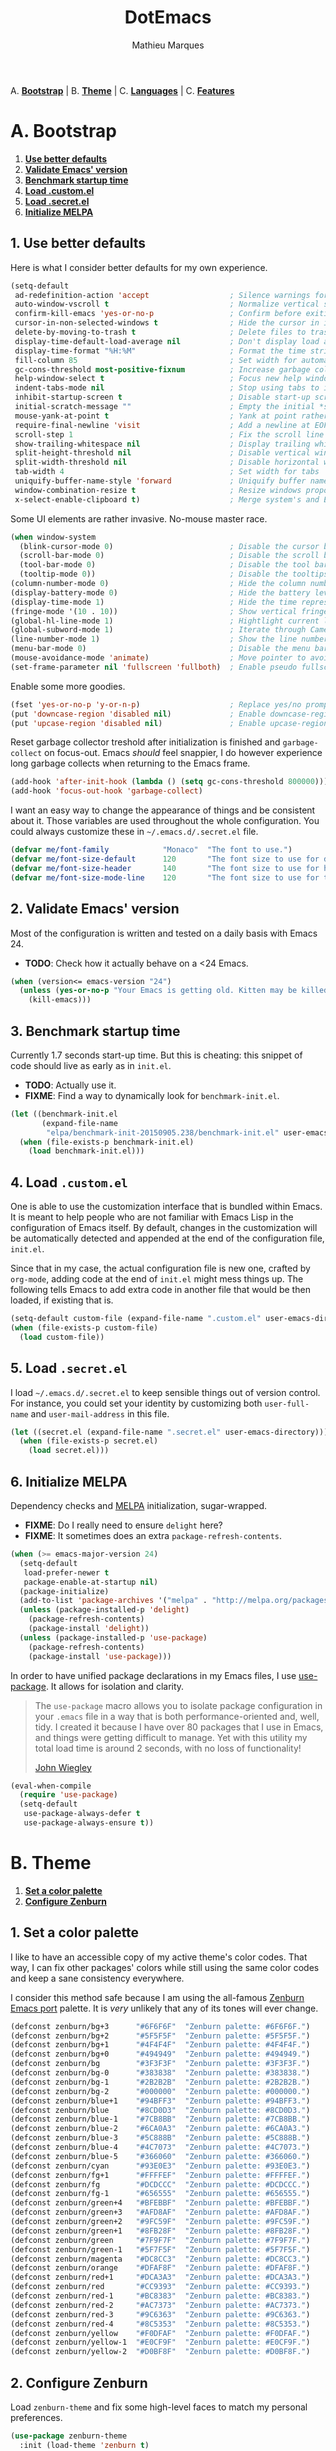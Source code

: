 #+TITLE: DotEmacs
#+AUTHOR: Mathieu Marques

A. *[[#a-bootstrap][Bootstrap]]* |
B. *[[#b-theme][Theme]]* |
C. *[[#c-languages][Languages]]* |
C. *[[#d-features][Features]]*

* A. Bootstrap

1. *[[#1-use-better-defaults][Use better defaults]]*
2. *[[#2-validate-emacs-version][Validate Emacs' version]]*
3. *[[#3-benchmark-startup-time][Benchmark startup time]]*
4. *[[#4-load-customel][Load .custom.el]]*
5. *[[#5-load-secretel][Load .secret.el]]*
6. *[[#6-initialize-melpa][Initialize MELPA]]*

** 1. Use better defaults

Here is what I consider better defaults for my own experience.

#+BEGIN_SRC emacs-lisp
(setq-default
 ad-redefinition-action 'accept                  ; Silence warnings for redefinition
 auto-window-vscroll t                           ; Normalize vertical scroll offset
 confirm-kill-emacs 'yes-or-no-p                 ; Confirm before exiting Emacs
 cursor-in-non-selected-windows t                ; Hide the cursor in inactive windows
 delete-by-moving-to-trash t                     ; Delete files to trash
 display-time-default-load-average nil           ; Don't display load average
 display-time-format "%H:%M"                     ; Format the time string
 fill-column 85                                  ; Set width for automatic line breaking
 gc-cons-threshold most-positive-fixnum          ; Increase garbage collector treshold
 help-window-select t                            ; Focus new help windows when opened
 indent-tabs-mode nil                            ; Stop using tabs to indent
 inhibit-startup-screen t                        ; Disable start-up screen
 initial-scratch-message ""                      ; Empty the initial *scratch* buffer
 mouse-yank-at-point t                           ; Yank at point rather than cursor
 require-final-newline 'visit                    ; Add a newline at EOF on visit
 scroll-step 1                                   ; Fix the scroll line step
 show-trailing-whitespace nil                    ; Display trailing whitespaces
 split-height-threshold nil                      ; Disable vertical window splitting
 split-width-threshold nil                       ; Disable horizontal window splitting
 tab-width 4                                     ; Set width for tabs
 uniquify-buffer-name-style 'forward             ; Uniquify buffer names
 window-combination-resize t                     ; Resize windows proportionally
 x-select-enable-clipboard t)                    ; Merge system's and Emacs' clipboard
#+END_SRC

Some UI elements are rather invasive. No-mouse master race.

#+BEGIN_SRC emacs-lisp
(when window-system
  (blink-cursor-mode 0)                          ; Disable the cursor blinking
  (scroll-bar-mode 0)                            ; Disable the scroll bar
  (tool-bar-mode 0)                              ; Disable the tool bar
  (tooltip-mode 0))                              ; Disable the tooltips
(column-number-mode 0)                           ; Hide the column number
(display-battery-mode 0)                         ; Hide the battery level
(display-time-mode 1)                            ; Hide the time representation
(fringe-mode '(10 . 10))                         ; Show vertical fringes
(global-hl-line-mode 1)                          ; Hightlight current line
(global-subword-mode 1)                          ; Iterate through CamelCase words
(line-number-mode 1)                             ; Show the line number
(menu-bar-mode 0)                                ; Disable the menu bar
(mouse-avoidance-mode 'animate)                  ; Move pointer to avoid collision with point
(set-frame-parameter nil 'fullscreen 'fullboth)  ; Enable pseudo fullscreen
#+END_SRC

Enable some more goodies.

#+BEGIN_SRC emacs-lisp
(fset 'yes-or-no-p 'y-or-n-p)                    ; Replace yes/no prompts with y/n
(put 'downcase-region 'disabled nil)             ; Enable downcase-region
(put 'upcase-region 'disabled nil)               ; Enable upcase-region
#+END_SRC

Reset garbage collector treshold after initialization is finished and
=garbage-collect= on focus-out. Emacs /should/ feel snappier, I do however
experience long garbage collects when returning to the Emacs frame.

#+BEGIN_SRC emacs-lisp
(add-hook 'after-init-hook (lambda () (setq gc-cons-threshold 800000)))
(add-hook 'focus-out-hook 'garbage-collect)
#+END_SRC

I want an easy way to change the appearance of things and be consistent about
it. Those variables are used throughout the whole configuration. You could always
customize these in =~/.emacs.d/.secret.el= file.

#+BEGIN_SRC emacs-lisp
(defvar me/font-family            "Monaco"  "The font to use.")
(defvar me/font-size-default      120       "The font size to use for default text.")
(defvar me/font-size-header       140       "The font size to use for headers.")
(defvar me/font-size-mode-line    120       "The font size to use for the mode line.")
#+END_SRC

** 2. Validate Emacs' version

Most of the configuration is written and tested on a daily basis with Emacs 24.

- *TODO*: Check how it actually behave on a <24 Emacs.

#+BEGIN_SRC emacs-lisp
(when (version<= emacs-version "24")
  (unless (yes-or-no-p "Your Emacs is getting old. Kitten may be killed, continue? ")
    (kill-emacs)))
#+END_SRC

** 3. Benchmark startup time

Currently 1.7 seconds start-up time. But this is cheating: this snippet of code
should live as early as in =init.el=.

- *TODO*: Actually use it.
- *FIXME*: Find a way to dynamically look for =benchmark-init.el=.

#+BEGIN_SRC emacs-lisp
(let ((benchmark-init.el
       (expand-file-name
        "elpa/benchmark-init-20150905.238/benchmark-init.el" user-emacs-directory)))
  (when (file-exists-p benchmark-init.el)
    (load benchmark-init.el)))
#+END_SRC

** 4. Load =.custom.el=

One is able to use the customization interface that is bundled within Emacs. It is
meant to help people who are not familiar with Emacs Lisp in the configuration of Emacs
itself. By default, changes in the customization will be automatically detected and
appended at the end of the configuration file, =init.el=.

Since that in my case, the actual configuration file is new one, crafted by
=org-mode=, adding code at the end of =init.el= might mess things up. The following
tells Emacs to add extra code in another file that would be then loaded, if existing
that is.

#+BEGIN_SRC emacs-lisp
(setq-default custom-file (expand-file-name ".custom.el" user-emacs-directory))
(when (file-exists-p custom-file)
  (load custom-file))
#+END_SRC

** 5. Load =.secret.el=

I load =~/.emacs.d/.secret.el= to keep sensible things out of version control.
For instance, you could set your identity by customizing both =user-full-name= and
=user-mail-address= in this file.

#+BEGIN_SRC emacs-lisp
(let ((secret.el (expand-file-name ".secret.el" user-emacs-directory)))
  (when (file-exists-p secret.el)
    (load secret.el)))
#+END_SRC

** 6. Initialize MELPA

Dependency checks and [[https://melpa.org][MELPA]] initialization, sugar-wrapped.

- *FIXME*: Do I really need to ensure =delight= here?
- *FIXME*: It sometimes does an extra =package-refresh-contents=.

#+BEGIN_SRC emacs-lisp
(when (>= emacs-major-version 24)
  (setq-default
   load-prefer-newer t
   package-enable-at-startup nil)
  (package-initialize)
  (add-to-list 'package-archives '("melpa" . "http://melpa.org/packages/") t)
  (unless (package-installed-p 'delight)
    (package-refresh-contents)
    (package-install 'delight))
  (unless (package-installed-p 'use-package)
    (package-refresh-contents)
    (package-install 'use-package)))
#+END_SRC

In order to have unified package declarations in my Emacs files, I use
[[https://github.com/jwiegley/use-package][use-package]]. It allows for isolation and clarity.

#+BEGIN_QUOTE
The =use-package= macro allows you to isolate package configuration in your =.emacs=
file in a way that is both performance-oriented and, well, tidy. I created it because
I have over 80 packages that I use in Emacs, and things were getting difficult to
manage. Yet with this utility my total load time is around 2 seconds, with no loss of
functionality!

[[https://github.com/jwiegley/use-package][John Wiegley]]
#+END_QUOTE

#+BEGIN_SRC emacs-lisp
(eval-when-compile
  (require 'use-package)
  (setq-default
   use-package-always-defer t
   use-package-always-ensure t))
#+END_SRC

* B. Theme

1. *[[#1-set-a-color-palette][Set a color palette]]*
2. *[[#2-configure-zenburn][Configure Zenburn]]*

** 1. Set a color palette

I like to have an accessible copy of my active theme's color codes.
That way, I can fix other packages' colors while still using the same color codes and
keep a sane consistency everywhere.

I consider this method safe because I am using the all-famous [[https://github.com/bbatsov/zenburn-emacs][Zenburn Emacs port]]
palette. It is /very/ unlikely that any of its tones will ever change.

#+BEGIN_SRC emacs-lisp
(defconst zenburn/bg+3      "#6F6F6F"  "Zenburn palette: #6F6F6F.")
(defconst zenburn/bg+2      "#5F5F5F"  "Zenburn palette: #5F5F5F.")
(defconst zenburn/bg+1      "#4F4F4F"  "Zenburn palette: #4F4F4F.")
(defconst zenburn/bg+0      "#494949"  "Zenburn palette: #494949.")
(defconst zenburn/bg        "#3F3F3F"  "Zenburn palette: #3F3F3F.")
(defconst zenburn/bg-0      "#383838"  "Zenburn palette: #383838.")
(defconst zenburn/bg-1      "#2B2B2B"  "Zenburn palette: #2B2B2B.")
(defconst zenburn/bg-2      "#000000"  "Zenburn palette: #000000.")
(defconst zenburn/blue+1    "#94BFF3"  "Zenburn palette: #94BFF3.")
(defconst zenburn/blue      "#8CD0D3"  "Zenburn palette: #8CD0D3.")
(defconst zenburn/blue-1    "#7CB8BB"  "Zenburn palette: #7CB8BB.")
(defconst zenburn/blue-2    "#6CA0A3"  "Zenburn palette: #6CA0A3.")
(defconst zenburn/blue-3    "#5C888B"  "Zenburn palette: #5C888B.")
(defconst zenburn/blue-4    "#4C7073"  "Zenburn palette: #4C7073.")
(defconst zenburn/blue-5    "#366060"  "Zenburn palette: #366060.")
(defconst zenburn/cyan      "#93E0E3"  "Zenburn palette: #93E0E3.")
(defconst zenburn/fg+1      "#FFFFEF"  "Zenburn palette: #FFFFEF.")
(defconst zenburn/fg        "#DCDCCC"  "Zenburn palette: #DCDCCC.")
(defconst zenburn/fg-1      "#656555"  "Zenburn palette: #656555.")
(defconst zenburn/green+4   "#BFEBBF"  "Zenburn palette: #BFEBBF.")
(defconst zenburn/green+3   "#AFD8AF"  "Zenburn palette: #AFD8AF.")
(defconst zenburn/green+2   "#9FC59F"  "Zenburn palette: #9FC59F.")
(defconst zenburn/green+1   "#8FB28F"  "Zenburn palette: #8FB28F.")
(defconst zenburn/green     "#7F9F7F"  "Zenburn palette: #7F9F7F.")
(defconst zenburn/green-1   "#5F7F5F"  "Zenburn palette: #5F7F5F.")
(defconst zenburn/magenta   "#DC8CC3"  "Zenburn palette: #DC8CC3.")
(defconst zenburn/orange    "#DFAF8F"  "Zenburn palette: #DFAF8F.")
(defconst zenburn/red+1     "#DCA3A3"  "Zenburn palette: #DCA3A3.")
(defconst zenburn/red       "#CC9393"  "Zenburn palette: #CC9393.")
(defconst zenburn/red-1     "#BC8383"  "Zenburn palette: #BC8383.")
(defconst zenburn/red-2     "#AC7373"  "Zenburn palette: #AC7373.")
(defconst zenburn/red-3     "#9C6363"  "Zenburn palette: #9C6363.")
(defconst zenburn/red-4     "#8C5353"  "Zenburn palette: #8C5353.")
(defconst zenburn/yellow    "#F0DFAF"  "Zenburn palette: #F0DFAF.")
(defconst zenburn/yellow-1  "#E0CF9F"  "Zenburn palette: #E0CF9F.")
(defconst zenburn/yellow-2  "#D0BF8F"  "Zenburn palette: #D0BF8F.")
#+END_SRC

** 2. Configure Zenburn

Load =zenburn-theme= and fix some high-level faces to match my personal preferences.

#+BEGIN_SRC emacs-lisp
(use-package zenburn-theme
  :init (load-theme 'zenburn t)
  :config
  (set-face-attribute 'default nil :height me/font-size-default)
  (set-face-attribute 'font-lock-comment-delimiter-face nil
                      :foreground zenburn/bg+3 :italic t)
  (set-face-attribute 'font-lock-comment-face nil :italic t)
  (set-face-attribute 'font-lock-doc-face nil :italic t)
  (set-face-attribute 'font-lock-function-name-face nil :foreground zenburn/blue)
  (set-face-attribute 'fringe nil :background zenburn/bg :foreground zenburn/bg+3)
  (set-face-attribute 'header-line nil
                      :box `(:line-width 1 :color ,zenburn/bg-1)
                      :height me/font-size-header)
  (set-face-attribute 'help-argument-name nil :foreground zenburn/orange)
  (set-face-attribute 'hl-line nil :background zenburn/bg+1)
  (set-face-attribute 'isearch nil :background zenburn/blue :foreground zenburn/bg)
  (set-face-attribute 'isearch-lazy-highlight-face nil
                      :background zenburn/blue-2 :foreground zenburn/bg)
  (set-face-attribute 'region nil :foreground zenburn/green)
  (set-face-attribute 'vertical-border nil :foreground zenburn/bg-1)
  (when (member me/font-family (font-family-list))
    (set-face-attribute 'default nil :font me/font-family)))
#+END_SRC

* C. Languages

1. *[[#1-css][CSS]]*
2. *[[#2-docker][Docker]]*
3. *[[#3-html][HTML]]*
4. *[[#4-javascript][JavaScript]]*
5. *[[#5-lisp][Lisp]]*
6. *[[#6-markdown][Markdown]]*
7. *[[#7-org][Org]]*
8. *[[#8-python][Python]]*
9. *[[#9-yaml][YAML]]*

#+BEGIN_QUOTE
As pedantic as I like to be, some packages have a =use-package= clause for nothing but
the customization of its lighter.
#+END_QUOTE

- *TODO*: Add a list of all custom shortcuts.
- *TODO*: Replace all old defadvice's.

** 1. CSS

#+BEGIN_SRC emacs-lisp
(use-package css-mode
  :delight css-mode "CSS"
  :config (setq-default css-indent-offset 2))

(use-package scss-mode
  :delight scss-mode "SCSS"
  :mode ("\\.css\\'" "\\.sass\\'" "\\.scss\\'")
  :init
  (add-hook 'scss-mode-hook
            (lambda ()
              (setq-local comment-end "")
              (setq-local comment-start "//")))
  :config (setq-default scss-compile-at-save nil))
#+END_SRC

** 2. Docker

#+BEGIN_SRC emacs-lisp
(use-package dockerfile-mode
  :delight dockerfile-mode "Dockerfile"
  :mode "Dockerfile\\'")
#+END_SRC

** 3. HTML

HTML mode is defined in =sgml-mode.el=.

#+BEGIN_SRC emacs-lisp
(use-package sgml-mode
  :ensure nil
  :delight html-mode "HTML"
  :config (setq-default sgml-basic-offset 2))
#+END_SRC

** 4. JavaScript

Tern is a code-analysis engine for JavaScript. I use it to check syntax and grammar
in my JavaScript code. With an auto-complete frontend, it can also provide candidates
for variables and properties.

- *FIXME*: Indent level is broken
           (https://github.com/joshwnj/json-mode/issues/32).

#+BEGIN_SRC emacs-lisp
(use-package js
  :delight js-mode "JavaScript"
  :config (setq-default js-indent-level 2))

(use-package json-mode
  :delight json-mode "JSON"
  :mode "\\.json\\'"
  :config
  (add-hook 'json-mode-hook (lambda () (setq-local js-indent-level 2))))

(use-package tern
  :config (add-hook 'js-mode-hook 'tern-mode))
#+END_SRC

** 5. Lisp

#+BEGIN_SRC emacs-lisp
(use-package lisp-mode
  :ensure nil
  :delight lisp-mode "Lisp"
  :config
  (delight
   '((emacs-lisp-mode "Emacs Lisp")
     (lisp-interaction-mode "Lisp Interaction"))))
#+END_SRC

** 6. Markdown

#+BEGIN_SRC emacs-lisp
(use-package markdown-mode
  :delight markdown-mode "Markdown"
  :mode
  ("INSTALL\\'"
   "CONTRIBUTORS\\'"
   "LICENSE\\'"
   "README\\'"
   "\\.markdown\\'"
   "\\.md\\'")
  :init (add-hook 'markdown-mode-hook 'turn-on-auto-fill)
  :config
  (unbind-key "M-<down>" markdown-mode-map)
  (unbind-key "M-<up>" markdown-mode-map)
  (setq-default markdown-asymmetric-header t))
#+END_SRC

** 7. Org

This very file is organized with =org-mode=. I am definitely not a power user of Org,
but I'm getting there. :-)

#+BEGIN_QUOTE
Org mode is for keeping notes, maintaining TODO lists, planning projects, and
authoring documents with a fast and effective plain-text system.

[[http://orgmode.org/][Carsten Dominik]]
#+END_QUOTE

- *FIXME*: Fix =hl-line= in source blocks.
- *TODO*: Enable whitespace-mode in edit mode.

#+BEGIN_SRC emacs-lisp
(use-package org
  :delight org-mode "Org"

  :bind (:map org-mode-map ("<M-return>" . org-insert-heading-after-current))

  :init (add-hook 'org-mode-hook 'turn-on-auto-fill)

  :config
  (setq-default
   org-edit-src-content-indentation 0
   org-src-fontify-natively t
   org-src-window-setup 'current-window
   org-support-shift-select 'always
   org-startup-folded nil
   org-startup-truncated nil)
  (set-face-attribute 'org-block-background nil :background zenburn/bg+0)
  (set-face-attribute 'org-block-begin-line nil :background 'unspecified)
  (set-face-attribute 'org-block-end-line nil :background 'unspecified)
  (unbind-key "C-a" org-mode-map)
  (unbind-key "C-e" org-mode-map)
  (unbind-key "<C-return>" org-mode-map)
  (unbind-key "<C-S-down>" org-mode-map)
  (unbind-key "<C-S-up>" org-mode-map))
#+END_SRC

** 8. Python

#+BEGIN_SRC emacs-lisp
(use-package python
  :delight python-mode "Python")

(use-package pip-requirements
  :delight pip-requirements-mode "PyPA Requirements"
  :config
  (add-hook 'pip-requirements-mode-hook
            (lambda () (setq-local completion-ignore-case t))))
#+END_SRC

** 9. YAML

#+BEGIN_SRC emacs-lisp
(use-package yaml-mode
  :delight yaml-mode "YAML"
  :mode "\\.yml\\'")
#+END_SRC

* D. Features

1. *[[#1-auto-completion][Auto-Completion]]*
2. *[[#2-comments][Comments]]*
3. *[[#3-customization-menus][Customization Menus]]*
4. *[[#4-diff][Diff]]*
5. *[[#5-dired][Dired]]*
6. *[[#6-expand][Expand]]*
7. *[[#7-git][Git]]*
8. *[[#8-helm][Helm]]*
9. *[[#9-helm-plugins][Helm Plugins]]*
10. *[[#10-hydra][Hydra]]*
11. *[[#11-linters][Linters]]*
12. *[[#12-mode-line][Mode-line]]*
13. *[[#13-navigation][Navigation]]*
14. *[[#14-os-x][OS X]]*
15. *[[#15-parentheses][Parentheses]]*
16. *[[#16-point][Point]]*
17. *[[#17-projectile][Projectile]]*
18. *[[#18-quality-of-life][Quality of Life]]*
19. *[[#19-slack][Slack]]*
20. *[[#20-whitespaces][Whitespaces]]*
21. *[[#21-web-browsing][Web Browsing]]*
22. *[[#22-windows][Windows]]*

** 1. Auto-Completion

Auto-completion at point. Display a small pop-in containing the candidates.

#+BEGIN_QUOTE
Company is a text completion framework for Emacs. The name stands for "complete
anything". It uses pluggable back-ends and front-ends to retrieve and display
completion candidates.

[[http://company-mode.github.io/][Dmitry Gutov]]
#+END_QUOTE

#+BEGIN_SRC emacs-lisp
(use-package company
  :init (global-company-mode)
  :config
  (setq-default
   company-idle-delay .2
   company-minimum-prefix-length 1
   company-tooltip-align-annotations t))

(use-package company-tern
  :init (add-to-list 'company-backends 'company-tern)
  :config
  (setq-default
   company-tern-meta-as-single-line t
   company-tern-property-marker " *"))
#+END_SRC

** 2. Comments

#+BEGIN_SRC emacs-lisp
(use-package newcomment
  :ensure nil
  :bind ("<M-return>" . comment-indent-new-line)
  :config
  (setq-default
   comment-auto-fill-only-comments t
   comment-multi-line t))
#+END_SRC

** 3. Customization Menus

This merely changes face attributes. It also /Zenburn/ customization buffers a little
more.

- *TODO*: Open a pull request over [[https://github.com/bbatsov/zenburn-emacs][zenburn-emacs]].

#+BEGIN_SRC emacs-lisp
(use-package cus-edit
  :ensure nil
  :config
  (set-face-attribute 'custom-group-tag nil
                      :foreground zenburn/yellow :height me/font-size-header)
  (set-face-attribute 'custom-state nil :foreground zenburn/green+4)
  (set-face-attribute 'custom-variable-tag nil :foreground zenburn/blue)
  (when (member me/font-family (font-family-list))
    (set-face-attribute 'custom-group-tag nil :font me/font-family)))
#+END_SRC

** 4. Diff

Ediff is a visual interface to Unix =diff=.

#+BEGIN_SRC emacs-lisp
(use-package ediff-util
  :ensure nil
  :preface
  (defun me/setup-ediff-map ()
    (ediff-setup-keymap)
    (define-key ediff-mode-map (kbd "<down>") #'ediff-next-difference)
    (define-key ediff-mode-map (kbd "<up>") #'ediff-previous-difference))
  :init (add-hook 'ediff-mode-hook #'me/setup-ediff-map))

(use-package ediff-wind
  :ensure nil
  :config
  (setq-default
   ediff-split-window-function #'split-window-horizontally
   ediff-window-setup-function #'ediff-setup-windows-plain))
#+END_SRC

** 5. Dired

Configure Dired buffers. Amongst many other things, Emacs is also a file explorer.

- *TODO*: Use the new syntax for advices.

#+BEGIN_SRC emacs-lisp
(use-package dired
  :ensure nil
  :delight dired-mode "Dired"

  :config

  (defadvice dired-readin (after dired-after-updating-hook first () activate)
    "Sort dired listings with directories first before adding marks."
    (save-excursion
      (let (buffer-read-only)
        (forward-line 2) ;; beyond dir. header
        (sort-regexp-fields t "^.*$" "[ ]*." (point) (point-max)))
      (set-buffer-modified-p nil)))

  (setq-default
   dired-auto-revert-buffer t
   dired-listing-switches "-alh"
   dired-ls-F-marks-symlinks nil
   dired-recursive-copies 'always))

(use-package dired-x
  :ensure nil
  :preface
  (defun me/dired-revert-after-command (command &optional output error)
    (revert-buffer))
  :config
  (advice-add 'dired-smart-shell-command :after #'me/dired-revert-after-command))
#+END_SRC

** 6. Expand

HippieExpand manages expansions a la [[http://emmet.io/][Emmet]]. So I've gathered all features that look
anywhere close to this behavior for it to handle under the same bind, that is
=<C-return>=. Basically it's an expand DWIM.

#+BEGIN_SRC emacs-lisp
(use-package emmet-mode
  :init
  (add-hook 'css-mode-hook 'emmet-mode)
  (add-hook 'sgml-mode-hook 'emmet-mode)
  :config
  (setq-default emmet-move-cursor-between-quote t)
  (unbind-key "<C-return>" emmet-mode-keymap)
  (unbind-key "C-M-<left>" emmet-mode-keymap)
  (unbind-key "C-M-<right>" emmet-mode-keymap))

(use-package hippie-exp
  :ensure nil
  :preface
  (defun me/emmet-try-expand-line (args)
    "Try `emmet-expand-line' if `emmet-mode' is active. Else, does nothing."
     (interactive "P")
     (when emmet-mode (emmet-expand-line args)))
  :bind ("<C-return>" . hippie-expand)
  :config
  (setq-default
   hippie-expand-try-functions-list '(yas-hippie-try-expand me/emmet-try-expand-line)
   hippie-expand-verbose nil))

(use-package yasnippet
  :init
  (add-hook 'emacs-lisp-mode-hook 'yas-minor-mode)
  (add-hook 'js-mode-hook 'yas-minor-mode)
  (add-hook 'org-mode-hook 'yas-minor-mode)
  (add-hook 'sgml-mode-hook 'yas-minor-mode)
  :config
  (setq-default yas-snippet-dirs '("~/.emacs.d/snippets"))
  (yas-reload-all)
  (unbind-key "TAB" yas-minor-mode-map)
  (unbind-key "<tab>" yas-minor-mode-map))
#+END_SRC

** 7. Git

Magit provide Git facilities directly from within Emacs.

#+BEGIN_QUOTE
Magit is an interface to the version control system [[https://git-scm.com/][Git]], implemented as an [[https://www.gnu.org/software/emacs][Emacs]]
package. Magit aspires to be a complete Git porcelain. While we cannot (yet) claim
that Magit wraps and improves upon each and every Git command, it is complete enough
to allow even experienced Git users to perform almost all of their daily version
control tasks directly from within Emacs. While many fine Git clients exist, only
Magit and Git itself deserve to be called porcelains. [[https://magit.vc/about.html][(more)]]

[[https://github.com/magit/magit][Jonas Bernoulli]]
#+END_QUOTE

- *TODO*: Make a hydra.

#+BEGIN_SRC emacs-lisp
(use-package magit

  :bind
  (("C-c g b" . magit-blame)
   ("C-c g s" . magit-status))

  :config

  (defun me/magit-display-buffer-function (buffer)
    "Render some magit modes in the currently selected buffer."
    (display-buffer
     buffer
     (cond ((and (derived-mode-p 'magit-mode)
                 (eq (with-current-buffer buffer major-mode) 'magit-status-mode))
            nil)
           ((memq (with-current-buffer buffer major-mode)
                  '(magit-process-mode
                    magit-revision-mode
                    magit-diff-mode
                    magit-stash-mode))
            nil)
           (t '(display-buffer-same-window)))))

  ;; Use better defaults
  (setq-default
   magit-display-buffer-function 'me/magit-display-buffer-function
   magit-diff-highlight-hunk-body nil
   magit-popup-display-buffer-action '((display-buffer-same-window))
   magit-refs-show-commit-count (quote all)
   magit-section-show-child-count t
   magit-set-upstream-on-push 'askifnotset)

  ;; Customize lighters
  (delight
   '((magit-diff-mode "Magit Diff")
     (magit-log-mode "Magit Log")
     (magit-popup-mode "Magit Popup")
     (magit-status-mode "Magit Status")))

  ;; Customize faces
  (set-face-attribute 'magit-diff-added nil
                      :background zenburn/bg+0 :foreground zenburn/green+3)
  (set-face-attribute 'magit-diff-context nil :background zenburn/bg+0)
  (set-face-attribute 'magit-diff-file-heading-highlight nil :background 'unspecified)
  (set-face-attribute 'magit-diff-hunk-heading nil :background zenburn/bg+2)
  (set-face-attribute 'magit-diff-hunk-heading-highlight nil :background zenburn/bg+2)
  (set-face-attribute 'magit-diff-removed nil
                      :background zenburn/bg+0 :foreground zenburn/red)
  (set-face-attribute 'magit-popup-heading nil :height me/font-size-header)
  (set-face-attribute 'magit-section-heading nil :height me/font-size-header)
  (set-face-attribute 'magit-section-highlight nil :background 'unspecified))

(use-package gitattributes-mode :delight gitattributes-mode "Git Attributes")
(use-package gitconfig-mode :delight gitconfig-mode "Git Config")
(use-package gitignore-mode :delight gitignore-mode "Git Ignore")
#+END_SRC

** 8. Helm

Helm is a beast. Although heavily, it replaces =ido-mode= in many ways.

#+BEGIN_QUOTE
=Helm= is an Emacs framework for incremental completions and narrowing selections. It
helps to rapidly complete file names, buffer names, or any other Emacs interactions
requiring selecting an item from a list of possible choices.

Helm is a fork of =anything.el=, which was originally written by Tamas Patrovic and
can be considered to be its successor. =Helm= cleans the legacy code that is leaner,
modular, and unchained from constraints of backward compatibility.

[[https://github.com/emacs-helm/helm][Bozhidar Batsov]]
#+END_QUOTE

- *TODO*: Make helm-list-faces-display.
- *TODO*: Fix the mode-line for Helm buffers.

#+BEGIN_SRC emacs-lisp
(use-package helm
  :defer 1
  :bind*
  (:map helm--minor-mode-map
        ("<left>" . backward-char)
        ("<right>" . forward-char))
  :config
  (setq-default
   helm-always-two-windows t
   helm-display-header-line nil
   helm-split-window-default-side 'left)
  (helm-mode 1)
  (set-face-attribute 'helm-match nil :foreground zenburn/green+2 :weight 'normal)
  (set-face-attribute 'helm-prefarg nil :foreground zenburn/red)
  (set-face-attribute 'helm-source-header nil
                      :box nil :background 'unspecified :height me/font-size-header))
#+END_SRC

Helm sub-modules can be customized separately. Many basic Emacs commands have their
Helm equivalents.

#+BEGIN_SRC emacs-lisp
(use-package helm-buffers
  :ensure nil
  :after helm
  :config
  (setq-default helm-buffers-fuzzy-matching t)
  (set-face-attribute 'helm-buffer-directory nil
                      :background 'unspecified :foreground zenburn/blue)
  (set-face-attribute 'helm-buffer-size nil :foreground zenburn/bg+3))

(use-package helm-color
  :ensure nil
  :after helm)

(use-package helm-command
  :ensure nil
  :after helm
  :bind ([remap execute-extended-command] . helm-M-x)
  :config
  (setq-default helm-M-x-fuzzy-match t)
  (set-face-attribute 'helm-M-x-key nil :foreground zenburn/orange :underline nil))

(use-package helm-files
  :ensure nil
  :after helm
  :bind (:map helm-find-files-map ("C-s" . helm-ff-run-grep-ag))
  :config
  (set-face-attribute 'helm-ff-dotted-directory nil :background 'unspecified))

(use-package helm-grep
  :ensure nil
  :after helm
  :config (set-face-attribute 'helm-grep-lineno nil :foreground zenburn/yellow-2))

(use-package helm-misc
  :ensure nil
  :after helm
  :bind ([remap switch-to-buffer] . helm-buffers-list))

(use-package helm-mode
  :ensure nil
  :after helm
  :config
  (setq-default
   helm-completion-in-region-fuzzy-match t
   helm-mode-fuzzy-match t))

(use-package helm-net
  :ensure nil
  :after helm
  :config (setq-default helm-net-prefer-curl t))

(use-package helm-regexp
  :ensure nil
  :after helm
  :config (set-face-attribute 'helm-moccur-buffer nil :foreground zenburn/blue))
#+END_SRC

** 9. Helm Plugins

Fourth-party packages for Helm.

- *NOTE*: Does not respect =helm-split-window-default-side=
          (https://github.com/ShingoFukuyama/helm-css-scss/issues/7).
- *TODO*: Fix Zenburn palette
          (https://github.com/bbatsov/zenburn-emacs/issues/220).

#+BEGIN_SRC emacs-lisp
(use-package helm-ag
  :after helm
  :config (setq-default helm-ag-show-status-function nil))

(use-package helm-css-scss
  :after helm
  :config (setq-default helm-css-scss-split-direction 'split-window-horizontally))

(use-package helm-descbinds
  :after helm
  :bind ([remap describe-key] . helm-descbinds)
  :config (setq-default helm-descbinds-window-style 'split-window))

(use-package helm-describe-modes
  :after helm
  :bind ([remap describe-mode] . helm-describe-modes))

(use-package helm-flycheck
  :after helm)

(use-package helm-projectile
  :after helm
  :bind
  (:map projectile-command-map
        ("b" . helm-projectile-switch-to-buffer)
        ("d" . helm-projectile-find-dir)
        ("f" . helm-projectile-find-file)
        ("p" . helm-projectile-switch-project)
        ("s s" . helm-projectile-ag))
  :config (helm-projectile-toggle 1))
#+END_SRC

** 10. Hydra

Hydra allows me to group binds together. It also shows a list of all implemented
commands in the eho area.

#+BEGIN_QUOTE
Once you summon the Hydra through the prefixed binding (the body + any one head), all
heads can be called in succession with only a short extension.

The Hydra is vanquished once Hercules, any binding that isn't the Hydra's head,
arrives. Note that Hercules, besides vanquishing the Hydra, will still serve his
original purpose, calling his proper command. This makes the Hydra very seamless,
it's like a minor mode that disables itself auto-magically.

[[https://github.com/abo-abo/hydra][Oleh Krehel]]
#+END_QUOTE

- *TODO*: Prefix own functions.

#+BEGIN_SRC emacs-lisp
(use-package hydra
  :bind
  ("C-c h" . hydra-helm/body)
  ("C-c o" . hydra-org/body)
  ("C-c p" . hydra-projectile/body)
  ("C-c z" . hydra-zoom/body)
  :config (setq-default hydra-default-hint nil))
#+END_SRC

Group Helm commands.

#+BEGIN_SRC emacs-lisp
(defhydra hydra-helm (:color blue)
  "
^
^Meta^             ^Browse^           ^Do^
^────^─────────────^──────^───────────^──^───────────────
[_q_] quit         [_c_] colors       [_f_] flycheck
[_r_] resume helm  [_g_] google       [_s_] css-scss
^^                 [_i_] imenu        ^^
"
  ("q" nil)
  ("c" helm-colors)
  ("f" helm-flycheck)
  ("g" helm-google-suggest)
  ("i" helm-imenu)
  ("r" helm-resume)
  ("s" helm-css-scss))
#+END_SRC

Group Org commands.

#+BEGIN_SRC emacs-lisp
(defhydra hydra-org (:color pink)
  "
^
^Meta^             ^Links^            ^Outline^
^────^─────────────^─────^────────────^───────^──────────
[_q_] quit         [_i_] insert       [_a_] show all
^^                 [_n_] next         [_b_] backward
^^                 [_o_] open         [_f_] forward
^^                 [_p_] previous     [_v_] overview
^^                 [_s_] store        ^^
"
  ("q" nil)
  ("a" show-all)
  ("b" org-backward-element)
  ("f" org-forward-element)
  ("i" org-insert-link)
  ("n" org-next-link)
  ("o" org-open-at-point)
  ("p" org-previous-link)
  ("s" org-store-link)
  ("v" org-overview))
#+END_SRC

Group Projectile commands.

#+BEGIN_SRC emacs-lisp
(defhydra hydra-projectile (:color blue)
  "
^
^Meta^             ^Buffers^          ^Find^             ^Search^
^────^─────────────^───────^──────────^────^─────────────^──────^───────────
[_q_] quit         [_b_] list all     [_d_] directory    [_r_] replace
[_i_] reset cache  [_k_] kill all     [_D_] root         [_s_] ag
^^                 [_S_] save all     [_f_] file         ^^
^^                 ^^                 [_p_] project      ^^
"
  ("q" nil)
  ("b" helm-projectile-switch-to-buffer)
  ("d" helm-projectile-find-dir)
  ("D" projectile-dired)
  ("f" helm-projectile-find-file)
  ("i" projectile-invalidate-cache :color red)
  ("k" projectile-kill-buffers)
  ("p" helm-projectile-switch-project)
  ("r" projectile-replace)
  ("s" helm-projectile-ag)
  ("S" projectile-save-project-buffers :color red))
#+END_SRC

Change text size.

#+BEGIN_SRC emacs-lisp
(defhydra hydra-zoom ()
  "
[_-_] zoom out  [_=_] zoom in  [_0_] reset
"
  ("-" text-scale-decrease)
  ("=" text-scale-increase)
  ("0" (text-scale-increase 0)))
#+END_SRC

** 11. Linters

Flycheck lints warnings and errors directly within buffers. It can check a lot of
different syntaxes, as long as you make sure that Emacs has access to the binaries
(see [[./README.md][README.md]]).

#+BEGIN_SRC emacs-lisp
(use-package flycheck

  :bind
  (("C-c e l" . list-flycheck-errors)
   ("C-c e p" . flycheck-previous-error)
   ("C-c e n" . flycheck-next-error))

  :init
  (add-hook 'emacs-lisp-mode-hook 'flycheck-mode)
  (add-hook 'js-mode-hook 'flycheck-mode)
  (add-hook 'python-mode-hook 'flycheck-mode)
  (add-hook 'scss-mode-hook 'flycheck-mode)

  :config
  (setq-default
   flycheck-check-syntax-automatically '(save mode-enabled)
   flycheck-disabled-checkers '(emacs-lisp-checkdoc)
   flycheck-display-errors-delay .3
   flycheck-flake8rc "~/.flake8rc"
   flycheck-jshintrc "~/.jshintrc"
   flycheck-pylintrc "~/.pylintrc")
  (set-face-attribute 'flycheck-error nil :underline zenburn/red-1)
  (set-face-attribute 'flycheck-info nil :underline zenburn/blue+1)
  (set-face-attribute 'flycheck-warning nil :underline zenburn/orange)
  (set-face-attribute 'flycheck-fringe-error nil :foreground zenburn/red-1)
  (set-face-attribute 'flycheck-fringe-info nil :foreground zenburn/blue+1)
  (set-face-attribute 'flycheck-fringe-warning nil :foreground zenburn/orange))
#+END_SRC

** 12. Mode-line

Delight allows you to change modes --- both major and minor --- lighters. They are
the descriptive strings than you see appear within the =mode-line=.

To make it work with =spaceline= (which uses =powerline= internally), I need to allow
it to use the newly changed strings.

- *TODO*: Check whether =diminish= rename major mode lighters.
- *TODO*: Use the new syntax for advices.

#+BEGIN_SRC emacs-lisp
(use-package delight
  :config
  (defadvice powerline-major-mode (around delight-powerline-major-mode activate)
    (let ((inhibit-mode-name-delight nil)) ad-do-it))
  (defadvice powerline-minor-modes (around delight-powerline-minor-modes activate)
    (let ((inhibit-mode-name-delight nil)) ad-do-it)))
#+END_SRC

Spaceline, is a mode-line configuration framework. Like what =powerline= doesm but at
a shallower level. It's still very customizable nonetheless.

#+BEGIN_QUOTE
This is the package that provides [[http://spacemacs.org/][Spacemacs]] with its famous mode-line theme. It has
been extracted as an independent package for general fun and profit.

[[https://github.com/TheBB/spaceline][Eivind Fonn]]
#+END_QUOTE

#+BEGIN_SRC emacs-lisp
(use-package spaceline :demand t)
(use-package spaceline-config
  :ensure nil
  :after spaceline

  :config

  ;; Configure the mode-line
  (setq-default
   mode-line-format '("%e" (:eval (spaceline-ml-main)))
   powerline-default-separator 'wave
   powerline-height 20
   spaceline-highlight-face-func 'spaceline-highlight-face-modified
   spaceline-flycheck-bullet "• %s"
   spaceline-separator-dir-left '(left . left)
   spaceline-separator-dir-right '(right . right))
  (spaceline-helm-mode)

  ;; Build the segments
  (spaceline-define-segment me/version-control
    (when vc-mode
      (substring vc-mode (+ 2 (length (symbol-name (vc-backend buffer-file-name)))))))
  (spaceline-define-segment me/helm-follow
    (when (and (bound-and-true-p helm-alive-p)
               spaceline--helm-current-source
               (eq 1 (cdr (assq 'follow spaceline--helm-current-source))))
      (propertize "" 'face 'success)))

  ;; Build the mode-lines
  (spaceline-install
   `((major-mode :face highlight-face)
     ((remote-host buffer-id line) :separator ":")
     anzu)
   `((selection-info)
     ((flycheck-error flycheck-warning flycheck-info) :when active)
     ((projectile-root me/version-control) :separator "  ")
     (global :face highlight-face)))
  (spaceline-install
   'helm
   '((helm-buffer-id :face spaceline-read-only)
     helm-number
     (me/helm-follow :fallback "")
     helm-prefix-argument)
   '((helm-help :face spaceline-read-only)))

  ;; Customize the mode-line
  (set-face-attribute 'mode-line nil
                      :box `(:line-width 1 :color ,zenburn/bg-2)
                      :foreground zenburn/bg+3
                      :height me/font-size-mode-line)
  (set-face-attribute 'mode-line-inactive nil
                      :box `(:line-width 1 :color ,zenburn/bg-2)
                      :foreground zenburn/bg+3
                      :height me/font-size-mode-line)
  (set-face-attribute 'powerline-active2 nil :background zenburn/bg+2)
  (set-face-attribute 'powerline-inactive2 nil :background zenburn/bg+2)
  (set-face-attribute 'spaceline-flycheck-error nil :foreground zenburn/red)
  (set-face-attribute 'spaceline-flycheck-info nil :foreground zenburn/blue)
  (set-face-attribute 'spaceline-flycheck-warning nil :foreground zenburn/orange)
  (set-face-attribute 'spaceline-modified nil
                      :background zenburn/red :foreground zenburn/red-4)
  (set-face-attribute 'spaceline-read-only nil
                      :background zenburn/blue+1 :foreground zenburn/blue-5)
  (set-face-attribute 'spaceline-unmodified nil
                      :background zenburn/green :foreground zenburn/green+4))
#+END_SRC

** 13. Navigation

I disagree with Emacs' definition of paragraphs so I redefined the way it should jump
from one block to another.

- *FIXME*: Ignore invisible text.

#+BEGIN_SRC emacs-lisp
(global-set-key (kbd "<C-down>") 'me/goto-next-block)
(global-set-key (kbd "<C-up>") 'me/goto-previous-block)

(defun me/goto-next-block ()
  "Jump to next paragraph."
  (interactive "^")
  (skip-chars-forward "\n")
  (unless (search-forward-regexp "\n[[:blank:]]*\n" nil t)
    (goto-char (point-max)))
  (skip-chars-forward "\n"))

(defun me/goto-previous-block ()
  "Jump to previous paragraph."
  (interactive "^")
  (skip-chars-backward "\n")
  (unless (search-backward-regexp "\n[[:blank:]]*\n" nil t)
    (goto-char (point-min)))
  (skip-chars-forward "\n"))
#+END_SRC

Better search and replace features. Even though I prefer to use =multiple-cursors= to
replace text in difference places at once, =anzu= has a nice feedback on regexp
matches.

#+BEGIN_QUOTE
=anzu.el= is an Emacs port of [[https://github.com/osyo-manga/vim-anzu][anzu.vim]]. =anzu.el= provides a minor mode which
displays /current match/ and /total matches/ information in the mode-line in various
search modes.

[[https://github.com/syohex/emacs-anzu][Syohei Yoshida]]
#+END_QUOTE

- *TODO*: Fix https://github.com/TheBB/spaceline/blob/master/README.org#anzu.

[[./screencasts/emacs.anzu-replace.gif]]
[[./screencasts/emacs.anzu-replace-regexp.gif]]

#+BEGIN_SRC emacs-lisp
(use-package anzu
  :defer 1
  :bind ([remap query-replace] . anzu-query-replace-regexp)
  :config
  (global-anzu-mode 1)
  (setq-default
   anzu-cons-mode-line-p nil
   anzu-replace-to-string-separator "  ")
  (set-face-attribute 'anzu-match-3 nil :background zenburn/red)
  (set-face-attribute 'anzu-replace-to nil :foreground zenburn/bg))
#+END_SRC

Isearch stands for /incremental search/. This means that search results are
highlighted while you are typing your query, incrementally. Since he who can do more
can do less, I've replaced default bindings with the regexp-equivalent commands.

#+BEGIN_SRC emacs-lisp
(use-package isearch
  :ensure nil
  :bind
  ([remap isearch-backward] . isearch-backward-regexp)
  ([remap isearch-forward] . isearch-forward-regexp))
#+END_SRC

Bind commands to move around windows.

#+BEGIN_SRC emacs-lisp
(use-package windmove
  :ensure nil
  :bind
  (("C-M-<left>". windmove-left)
   ("C-M-<right>". windmove-right)
   ("C-M-<up>". windmove-up)
   ("C-M-<down>". windmove-down)))
#+END_SRC

** 14. OS X

Augment Emacs experience for OS X users.

#+BEGIN_SRC emacs-lisp
(when (eq system-type 'darwin)
  (setq-default
   exec-path (append exec-path '("/usr/local/bin"))  ; Add path to Homebrew binaries
   ns-command-modifier 'meta                         ; Map the Meta key to the `cmd' key
   ns-option-modifier nil))                          ; Disable the `alt' key
#+END_SRC

** 15. Parentheses

Highlight parenthese-like delimiters in a rainbow fashion. It ease the reading when
dealing with mismatched parentheses.

#+BEGIN_SRC emacs-lisp
(use-package rainbow-delimiters
  :init
  (add-hook 'prog-mode-hook #'rainbow-delimiters-mode)
  (add-hook 'scss-mode-hook #'rainbow-delimiters-mode))
#+END_SRC

I am still looking for the perfect parenthesis management setup as of today... No
package seem to please my person.

- *TODO*: Find a better parenthese management package.

#+BEGIN_SRC emacs-lisp
(use-package smartparens
  :bind
  (("M-<backspace>" . sp-unwrap-sexp)
   ("M-<left>" . sp-forward-barf-sexp)
   ("M-<right>" . sp-forward-slurp-sexp)
   ("M-S-<left>" . sp-backward-slurp-sexp)
   ("M-S-<right>" . sp-backward-barf-sexp))
  :init (require 'smartparens-config)
  :config
  (smartparens-global-mode 1)
  (sp-pair "{{" "}}")
  (sp-pair "[[" "]]"))
#+END_SRC

** 16. Point

Increase region by semantic units. It tries to be smart about it and adapt to the
structure of the current major mode.

#+BEGIN_SRC emacs-lisp
(use-package expand-region
  :bind ("C-=" . er/expand-region)
  :init (pending-delete-mode t))
#+END_SRC

Enable multiple cursors at once. Some witchcraft at work here.

#+BEGIN_SRC emacs-lisp
(use-package multiple-cursors
  :bind
  (("C-S-<mouse-1>" . mc/add-cursor-on-click)
   ("C-S-c C-S-a" . mc/vertical-align-with-space)
   ("C-S-c C-S-c" . mc/edit-lines)
   ("C-S-c C-S-l" . mc/insert-letters)
   ("C-S-c C-S-n" . mc/insert-numbers)
   ("C-'" . mc-hide-unmatched-lines-mode))
  :init
  (setq-default
   mc/edit-lines-empty-lines 'ignore
   mc/insert-numbers-default 1
   mc/list-file (expand-file-name ".multiple-cursors.el" user-emacs-directory)))
#+END_SRC

Enable new custom binds when region is active. I've also added a few helpers to use
with =selected=.

- *TODO*: Make a hydra.

#+BEGIN_SRC emacs-lisp
(use-package selected
  :defines selected-keymap
  :bind
  (:map selected-keymap
        ("C-c C-c" . me/eval-region-and-kill-mark)
        ("<M-left>" . me/indent-rigidly-left-and-keep-mark)
        ("<M-right>" . me/indent-rigidly-right-and-keep-mark)
        ("<" . mc/mark-previous-like-this)
        (">" . mc/mark-next-like-this)
        ("C-b b" . me/browse-url-and-kill-mark)
        ("C-c c" . capitalize-region)
        ("C-c l" . downcase-region)
        ("C-c u" . upcase-region)
        ("C-f f" . fill-region)
        ("C-g" . selected-off)
        ("C-s r" . reverse-region)
        ("C-s s" . sort-lines)
        ("C-s w" . me/sort-words))
  :init (selected-global-mode))
#+END_SRC

#+BEGIN_SRC emacs-lisp
(defun me/eval-region-and-kill-mark (beg end)
  "Execute the region as Lisp code.
Call `eval-region' and kill mark. Move back to the beginning of the region."
  (interactive "r")
  (eval-region beg end)
  (setq deactivate-mark t)
  (goto-char beg))

(defun me/browse-url-and-kill-mark (url &rest args)
  "Ask a WWW browser to load URL.
Call `browse-url' and kill mark."
  (interactive (browse-url-interactive-arg "URL: "))
  (apply #'browse-url url args)
  (setq deactivate-mark t))

(defun me/indent-rigidly-left-and-keep-mark (beg end)
  "Indent all lines between BEG and END leftward by one space.
Call `indent-rigidly-left' and keep mark."
  (interactive "r")
  (indent-rigidly-left beg end)
  (setq deactivate-mark nil))

(defun me/indent-rigidly-right-and-keep-mark (beg end)
  "Indent all lines between BEG and END rightward by one space.
Call `indent-rigidly-right' and keep mark."
  (interactive "r")
  (indent-rigidly-right beg end)
  (setq deactivate-mark nil))

(defun me/sort-words (reverse beg end)
  "Sort words in region alphabetically, in REVERSE if negative.
Prefixed with negative \\[universal-argument], sorts in reverse.

The variable `sort-fold-case' determines whether alphabetic case
affects the sort order.

See `sort-regexp-fields'."
  (interactive "*P\nr")
  (sort-regexp-fields reverse "\\w+" "\\&" beg end))
#+END_SRC

Work on lines.

- *TODO*: Handle regions.

#+BEGIN_SRC emacs-lisp
(global-set-key (kbd "<M-S-down>") 'me/duplicate-line-down)
(global-set-key (kbd "<M-S-up>") 'me/duplicate-line-up)
(global-set-key (kbd "<M-down>") 'me/swap-line-down)
(global-set-key (kbd "<M-up>") 'me/swap-line-up)

(defun me/duplicate-line-down ()
  "Duplicate downward the line under point."
  (interactive)
  (kill-whole-line 0)
  (yank)
  (newline)
  (yank)
  (move-beginning-of-line 1))

(defun me/duplicate-line-up ()
  "Duplicate upward the line under point."
  (interactive)
  (kill-whole-line 0)
  (yank)
  (move-beginning-of-line 1)
  (yank)
  (newline)
  (move-beginning-of-line 0))

(defun me/swap-line-down ()
  "Move down the line under point."
  (interactive)
  (forward-line 1)
  (transpose-lines 1)
  (forward-line -1)
  (indent-according-to-mode)
  (delete-trailing-whitespace))

(defun me/swap-line-up ()
  "Move up the line under point."
  (interactive)
  (transpose-lines 1)
  (forward-line -2)
  (indent-according-to-mode)
  (delete-trailing-whitespace))
#+END_SRC

** 17. Projectile

Projectile brings project-level facilities to Emacs such as grep, find and replace.

#+BEGIN_QUOTE
Projectile is a project interaction library for Emacs. Its goal is to provide a nice
set of features operating on a project level without introducing external
dependencies (when feasible). For instance - finding project files has a portable
implementation written in pure Emacs Lisp without the use of GNU find (but for
performance sake an indexing mechanism backed by external commands exists as well).

[[https://github.com/bbatsov/projectile][Bozhidar Batsov]]
#+END_QUOTE

#+BEGIN_SRC emacs-lisp
(use-package projectile
  :init
  (setq-default projectile-keymap-prefix (kbd "C-c C-p"))
  (projectile-global-mode)
  :preface
  (defun me/projectile-project-name (orig-fun &rest args)
    "Prefer `me/project-name' over default Projectile project string."
    (or me/project-name (apply orig-fun args)))
  :config
  (setq-default
   projectile-completion-system 'helm
   projectile-enable-caching t
   projectile-mode-line '(:eval (projectile-project-name)))
  (advice-add 'projectile-project-name :around #'me/projectile-project-name))
#+END_SRC

** 18. Quality of Life

Colorize colors as text with their value.

#+BEGIN_SRC emacs-lisp
(use-package rainbow-mode
  :init (add-hook 'prog-mode-hook 'rainbow-mode)
  :config (setq-default rainbow-x-colors-major-mode-list '()))
#+END_SRC

Augment Emmacs' package menu.

#+BEGIN_QUOTE
Project for modernizing Emacs' Package Menu. With improved appearance, mode-line
information. Github integration, customizability, asynchronous upgrading, and more.

[[https://github.com/Malabarba/paradox][Artur Malabarba]]
#+END_QUOTE

#+BEGIN_SRC emacs-lisp
(use-package paradox
  :config
  (setq-default
   paradox-column-width-package 27
   paradox-column-width-version 13
   paradox-execute-asynchronously t
   paradox-hide-wiki-packages t)
  (set-face-attribute 'paradox-homepage-button-face nil :italic nil)
  (remove-hook 'paradox--report-buffer-print 'paradox-after-execute-functions))
#+END_SRC

** 19. Slack

Slack integration.

- *TODO*: Register teams in =.secret.el=.
- *TODO*: Create a pull request over https://github.com/yuya373/emacs-slack.

#+BEGIN_SRC emacs-lisp
(use-package slack
  :commands (slack-start)
  :config
  (setq-default
   slack-buffer-function 'switch-to-buffer
   slack-prefer-current-team t)
  (slack-register-team
   :name "FiftyFor"
   :default t
   :client-id me/fiftyfor-client-id
   :client-secret me/fiftyfor-client-secret
   :token me/fiftyfor-token
   :subscribed-channels '(dev general))
  (set-face-attribute 'slack-message-output-header nil
                      :foreground zenburn/orange :underline nil)
  (set-face-attribute 'slack-message-output-reaction nil
                      :background zenburn/bg+2 :overline nil)
  (set-face-attribute 'slack-message-output-text nil :height 1))
#+END_SRC

** 20. Whitespaces

Highlight space-like characters, eg. trailing spaces, tabs, empty lines.

- *FIXME*: Force =whitespace-mode= in Org source buffers.

#+BEGIN_SRC emacs-lisp
(use-package whitespace
  :init (global-whitespace-mode 1)
  :config
  (setq-default whitespace-style '(face empty tab trailing))
  (set-face-attribute 'whitespace-empty nil :background zenburn/red-1)
  (set-face-attribute 'whitespace-tab nil :background zenburn/red-1)
  (set-face-attribute 'whitespace-trailing nil :background zenburn/red-1))
#+END_SRC

** 21. Web Browsing

EWW stands for Emacs Web Wowser. Yeah that's right... Emacs is also a Web
browser, text-based that is.

- *NOTE*: Why can't I use =setq-default= to customize =eww-header-line-format=?

#+BEGIN_SRC emacs-lisp
(use-package eww
  :ensure nil
  :delight eww-mode "Emacs Web Wowser"
  :config (setq eww-header-line-format " %t: %u"))
#+END_SRC

** 22. Windows

Adjust the size of every windows and focus the active one. It uses the mathematical
golden ratio somewhere in its formulas.

- *TODO*: Find a way to automatically adjust =golden-ratio-adjust-factor= depending
          on the current display.
- *TODO*: Check out https://github.com/mina86/auto-dim-other-buffers.el.
- *TODO*: Make a hydra.

#+BEGIN_SRC emacs-lisp
(use-package golden-ratio

  :preface
  (defconst me/golden-ratio-adjust-factor-1  .8    "A factor for 16/10: bi-split.")
  (defconst me/golden-ratio-adjust-factor-2  .805  "A factor for 16/9: bi-split.")
  (defconst me/golden-ratio-adjust-factor-3  .53   "A factor for 16/9: tri-split.")
  (defun me/golden-ratio-adjust-1 ()
    (interactive)
    (golden-ratio-adjust me/golden-ratio-adjust-factor-1))
  (defun me/golden-ratio-adjust-2 ()
    (interactive)
    (golden-ratio-adjust me/golden-ratio-adjust-factor-2))
  (defun me/golden-ratio-adjust-3 ()
    (interactive)
    (golden-ratio-adjust me/golden-ratio-adjust-factor-3))
  (defun me/ediff-comparison-buffer-p ()
    (if (boundp 'ediff-this-buffer-ediff-sessions)
        (progn
          (balance-windows)
          ediff-this-buffer-ediff-sessions)))

  :bind
  (("<f6>" . me/golden-ratio-adjust-1)
   ("<f7>" . me/golden-ratio-adjust-2)
   ("<f8>" . me/golden-ratio-adjust-3))

  :init (golden-ratio-mode 1)

  :config
  (setq-default golden-ratio-adjust-factor me/golden-ratio-adjust-factor-2)
  (add-to-list 'golden-ratio-exclude-modes "ediff-mode")
  (add-to-list 'golden-ratio-inhibit-functions 'me/ediff-comparison-buffer-p))
#+END_SRC

Allow undo's and redo's with window configurations.

#+BEGIN_QUOTE
Winner mode is a global minor mode that records the changes in the window
configuration (i.e. how the frames are partitioned into windows) so that the changes
can be "undone" using the command =winner-undo=.  By default this one is bound to the
key sequence ctrl-c left.  If you change your mind (while undoing), you can press
ctrl-c right (calling =winner-redo=).

[[https://github.com/emacs-mirror/emacs/blob/master/lisp/winner.el][Ivar Rummelhoff]]
#+END_QUOTE

#+BEGIN_SRC emacs-lisp
(use-package winner
  :ensure nil
  :if (fboundp 'winner-mode)
  :init (winner-mode 1))
#+END_SRC

-----

*[[#dotemacs][Back to top]]*
